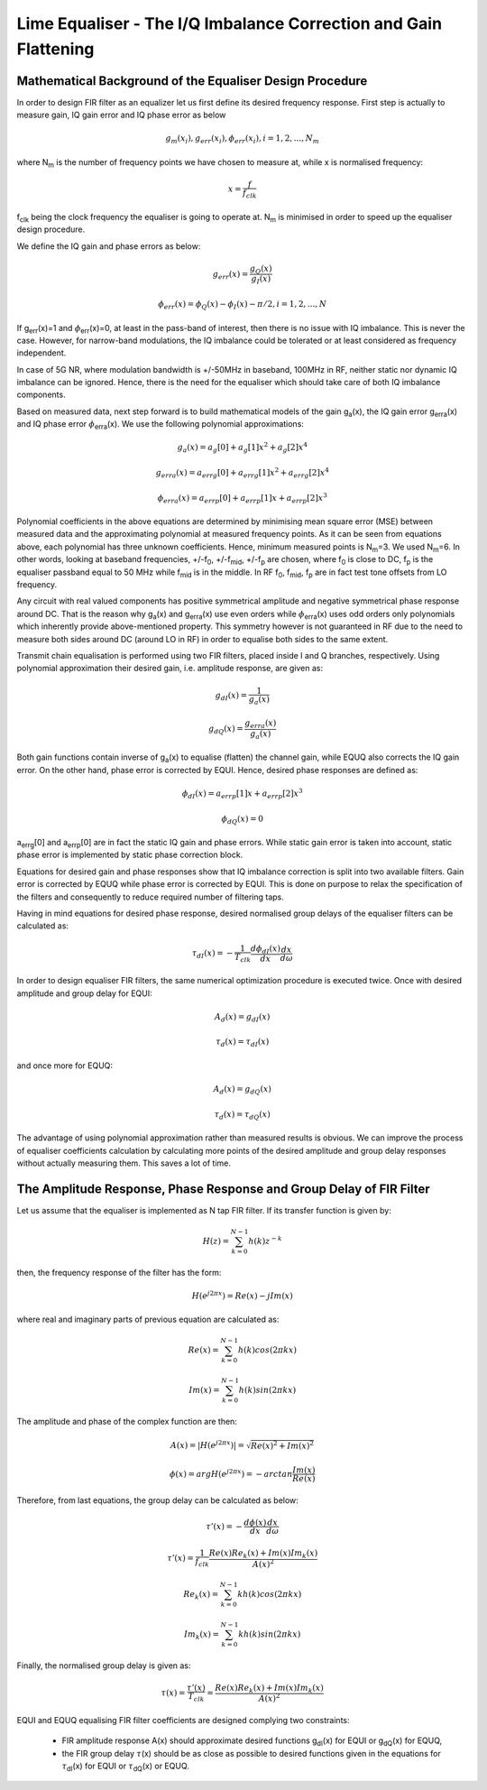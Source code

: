 Lime Equaliser - The I/Q Imbalance Correction and Gain Flattening
=====================================================================

Mathematical Background of the Equaliser Design Procedure
---------------------------------------------------------

In order to design FIR filter as an equalizer let us first define its desired frequency response. 
First step is actually to measure gain, IQ gain error and IQ phase error as below

.. math:: g_m(x_i),g_{err}(x_i), \phi_{err}(x_i), i=1,2,...,N_m

where N\ :sub:`m`\  is the number of frequency points we have chosen to measure at, while x is normalised frequency:

.. math:: x=\frac{f}{f_{clk}}

f\ :sub:`clk`\  being the clock frequency the equaliser is going to operate at. 
N\ :sub:`m`\  is minimised in order to speed up the equaliser design procedure. 

We define the IQ gain and phase errors as below:

.. math:: g_{err}(x)= \frac{g_Q(x)}{g_I(x)}
.. math:: \phi_{err}(x)= \phi_Q(x)-\phi_I(x)-\pi/2, i=1,2,...,N

If g\ :sub:`err`\(x)=1 and :math:`{\phi}`\ :sub:`err`\(x)=0, at least in the pass-band of interest, 
then there is no issue with IQ imbalance. This is never the case. However, 
for narrow-band modulations, the IQ imbalance could be tolerated or at least considered as frequency independent. 

In case of 5G NR, where modulation bandwidth is +/-50MHz in baseband, 100MHz in RF, 
neither static nor dynamic IQ imbalance can be ignored. 
Hence, there is the need for the equaliser which should take care of both IQ imbalance components.

Based on measured data, next step forward is to build mathematical models of the gain g\ :sub:`a`\(x), the
IQ gain error g\ :sub:`erra`\(x) and IQ phase error :math:`{\phi}`\ :sub:`erra`\(x). 
We use the following polynomial approximations:

.. math:: g_a(x)=a_g[0] + a_g[1]x^2 + a_g[2]x^4

.. math:: g_{erra}(x)=a_{errg}[0] + a_{errg}[1]x^2 + a_{errg}[2]x^4

.. math:: \phi_{erra}(x)=a_{errp}[0] + a_{errp}[1]x + a_{errp}[2]x^3

Polynomial coefficients in the above equations are determined by minimising 
mean square error (MSE) between measured data and the approximating polynomial at measured frequency points. 
As it can be seen from equations above, each polynomial has three unknown coefficients. 
Hence, minimum measured points is N\ :sub:`m`\=3. We used N\ :sub:`m`\=6. 
In other words, looking at baseband frequencies, +/-f\ :sub:`0`\, +/-f\ :sub:`mid`\, +/-f\ :sub:`p`\  are chosen, 
where f\ :sub:`0`\  is close to DC, f\ :sub:`p`\  is the equaliser passband equal to 50 MHz while f\ :sub:`mid`\  is in the middle.
In RF f\ :sub:`0`\, f\ :sub:`mid`\, f\ :sub:`p`\  are in fact test tone offsets from LO frequency.

Any circuit with real valued components has positive symmetrical amplitude 
and negative symmetrical phase response around DC. That is the reason why g\ :sub:`a`\(x) and g\ :sub:`erra`\(x) 
use even orders while :math:`{\phi}`\ :sub:`erra`\(x) uses odd orders only polynomials 
which inherently provide above-mentioned property. 
This symmetry however is not guaranteed in RF due to the need to measure both sides around DC 
(around LO in RF) in order to equalise both sides to the same extent. 

Transmit chain equalisation is performed using two FIR filters,
placed inside I and Q branches, respectively. Using polynomial approximation their desired gain,
i.e. amplitude response, are given as:

.. math:: g_{dI}(x)= \frac{1}{g_a(x)}
.. math:: g_{dQ}(x)= \frac{g_{erra}(x)}{g_a(x)}

Both gain functions contain inverse of g\ :sub:`a`\(x) to equalise (flatten) the channel 
gain, while EQUQ also corrects the IQ gain error. 
On the other hand, phase error is corrected by EQUI. 
Hence, desired phase responses are defined as:   

.. math:: \phi_{dI}(x)= a_{errp}[1]x + a_{errp}[2]x^3
.. math:: \phi_{dQ}(x)= 0

a\ :sub:`errg`\[0] and a\ :sub:`errp`\[0] are in fact the static IQ gain and phase errors.
While static gain error is taken into account, static phase error is implemented by 
static phase correction block.

Equations for desired gain and phase responses show that IQ imbalance correction is split 
into two available filters. Gain error is corrected by EQUQ while phase error is corrected by EQUI. 
This is done on purpose to relax the specification of the filters and consequently to
reduce required number of filtering taps.

Having in mind equations for desired phase response, 
desired normalised group delays of the equaliser filters can be calculated as:

.. math:: \tau_{dI}(x)= - \frac{1}{T_{clk}} \frac{d \phi_{dI}(x)}{dx} \frac{dx}{d \omega}

In order to design equaliser FIR filters, the same numerical optimization procedure is executed
twice. Once with desired amplitude and group delay for EQUI:

 .. math:: A_d(x)=g_{dI}(x)
 .. math:: \tau_{d}(x)= \tau_{dI}(x)

and once more for EQUQ:

 .. math:: A_d(x)=g_{dQ}(x)
 .. math:: \tau_{d}(x)= \tau_{dQ}(x)


The advantage of using polynomial approximation rather than measured results is obvious. 
We can improve the process of equaliser coefficients calculation by calculating 
more points of the desired amplitude and group delay responses without actually measuring them. 
This saves a lot of time.

The Amplitude Response, Phase Response and Group Delay of FIR Filter
--------------------------------------------------------------------

Let us assume that the equaliser is implemented as N tap FIR filter. 
If its transfer function is given by:

.. math:: H(z)=\sum_{k=0}^{N-1} h(k) z^{-k}

then, the frequency response of the filter has the form:

.. math:: H(e^{j2\pi x})= Re(x)-jIm(x)

where real and imaginary parts of previous equation are calculated as:

.. math:: Re(x)=\sum_{k=0}^{N-1} h(k) cos(2\pi kx)
.. math:: Im(x)=\sum_{k=0}^{N-1} h(k) sin(2\pi kx)

The amplitude and phase of the complex function are then:

.. math:: A(x)=|H(e^{j2\pi x})|= \sqrt{Re(x)^2+Im(x)^2}
.. math:: \phi (x)=arg  H(e^{j2\pi x})= -arctan \frac{Im(x)}{Re(x)}

Therefore, from last equations, the group delay can be calculated as below:

.. math:: \tau'(x)= - \frac{d \phi(x)}{dx} \frac{dx}{d \omega}
.. math:: \tau'(x)= \frac{1}{f_{clk}} \frac{Re(x)Re_k(x)+Im(x)Im_k(x)}{A(x)^2}


.. math:: Re_k(x)=\sum_{k=0}^{N-1} k h(k) cos(2\pi kx)
.. math:: Im_k(x)=\sum_{k=0}^{N-1} k h(k) sin(2\pi kx)

Finally, the normalised group delay is given as:

.. math:: \tau(x)= \frac{ \tau'(x)}{T_{clk}} = \frac{Re(x)Re_k(x)+Im(x)Im_k(x)}{A(x)^2}

EQUI and EQUQ equalising FIR filter coefficients are designed complying two constraints:

  * FIR amplitude response A(x) should approximate desired functions g\ :sub:`dI`\(x) for EQUI or g\ :sub:`dQ`\(x) for EQUQ,
  * the FIR group delay :math:`{\tau}`\(x) should be as close as possible to desired functions given in
    the equations for :math:`{\tau}`\ :sub:`dI`\(x) for EQUI or :math:`{\tau}`\ :sub:`dQ`\(x) or EQUQ.